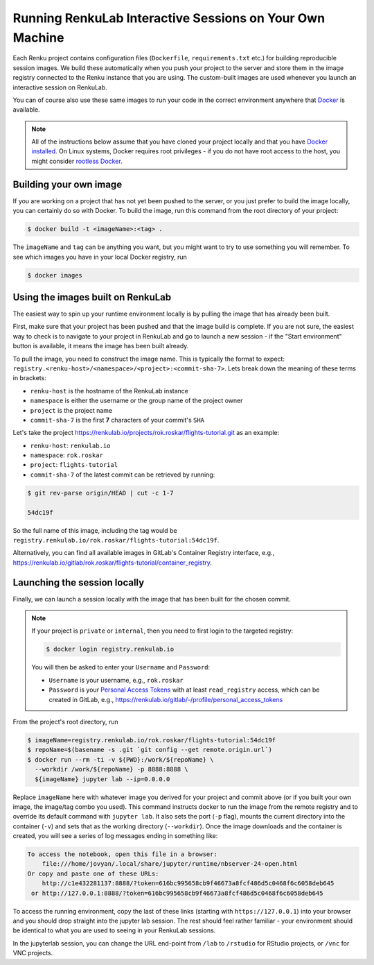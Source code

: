 .. _local_sessions:

Running RenkuLab Interactive Sessions on Your Own Machine
=========================================================

Each Renku project contains configuration files (``Dockerfile``,
``requirements.txt`` etc.) for building reproducible session images. We build
these automatically when you push your project to the server and store them in
the image registry connected to the Renku instance that you are using. The
custom-built images are used whenever you launch an interactive session on
RenkuLab.

You can of course also use these same images to run your code in the correct
environment anywhere that `Docker <https://www.docker.com>`_ is available.

.. note::

    All of the instructions below assume that you have cloned your project
    locally and that you have `Docker installed
    <https://docs.docker.com/get-docker/>`_. On Linux systems, Docker requires
    root privileges - if you do not have root access to the host, you might
    consider `rootless Docker
    <https://docs.docker.com/engine/security/rootless/>`_.


Building your own image
-----------------------

If you are working on a project that has not yet been pushed to the server, or
you just prefer to build the image locally, you can certainly do so with Docker.
To build the image, run this command from the root directory of your project:

.. code-block:: console

    $ docker build -t <imageName>:<tag> .

The ``imageName`` and ``tag`` can be anything you want, but you might want to
try to use something you will remember. To see which images you have in your
local Docker registry, run

.. code-block:: console

    $ docker images


Using the images built on RenkuLab
----------------------------------

The easiest way to spin up your runtime environment locally is by pulling the
image that has already been built.

First, make sure that your project has been pushed and that the image build is
complete. If you are not sure, the easiest way to check is to navigate to your
project in RenkuLab and go to launch a new session - if the "Start environment"
button is available, it means the image has been built already.

To pull the image, you need to construct the image name. This is typically the
format to expect:
``registry.<renku-host>/<namespace>/<project>:<commit-sha-7>``. Lets break down
the meaning of these terms in brackets:

* ``renku-host`` is the hostname of the RenkuLab instance
* ``namespace`` is either the username or the group name of the project owner
* ``project`` is the project name
* ``commit-sha-7`` is the first **7** characters of your commit's ``SHA`` 

Let's take the project
`<https://renkulab.io/projects/rok.roskar/flights-tutorial.git>`_ as an example:

* ``renku-host``: ``renkulab.io``
* ``namespace``: ``rok.roskar``
* ``project``: ``flights-tutorial``
* ``commit-sha-7`` of the latest commit can be retrieved by running:

.. code-block:: console

    $ git rev-parse origin/HEAD | cut -c 1-7

    54dc19f

So the full name of this image, including the tag would be
``registry.renkulab.io/rok.roskar/flights-tutorial:54dc19f``.

Alternatively, you can find all available images in GitLab's Container Registry
interface, e.g.,
`<https://renkulab.io/gitlab/rok.roskar/flights-tutorial/container_registry>`_.


Launching the session locally
---------------------------------------------

Finally, we can launch a session locally with the image that has been built 
for the chosen commit. 

.. note::

    If your project is ``private`` or ``internal``, then you need to first login
    to the targeted registry:

    .. code-block:: console

        $ docker login registry.renkulab.io
    
    You will then be asked to enter your ``Username`` and ``Password``:

    * ``Username`` is your username, e.g., ``rok.roskar``
    * ``Password`` is your `Personal Access Tokens
      <https://docs.gitlab.com/ee/user/profile/personal_access_tokens.html>`_
      with at least ``read_registry`` access, which can be created in GitLab,
      e.g., `<https://renkulab.io/gitlab/-/profile/personal_access_tokens>`_

From the project's root directory, run

.. code-block:: shell

    $ imageName=registry.renkulab.io/rok.roskar/flights-tutorial:54dc19f
    $ repoName=$(basename -s .git `git config --get remote.origin.url`)
    $ docker run --rm -ti -v ${PWD}:/work/${repoName} \
      --workdir /work/${repoName} -p 8888:8888 \
      ${imageName} jupyter lab --ip=0.0.0.0

Replace ``imageName`` here with whatever image you derived for your project and
commit above (or if you built your own image, the image/tag combo you used).
This command instructs docker to run the image from the remote registry and to
override its default command with ``jupyter lab``. It also sets the port (``-p``
flag), mounts the current directory into the container (``-v``) and sets that as
the working directory (``--workdir``). Once the image downloads and the
container is created, you will see a series of log messages ending in something
like:

.. code-block:: console

    To access the notebook, open this file in a browser:
        file:///home/jovyan/.local/share/jupyter/runtime/nbserver-24-open.html
    Or copy and paste one of these URLs:
        http://c1e432281137:8888/?token=616bc995658cb9f46673a8fcf486d5c0468f6c6058deb645
     or http://127.0.0.1:8888/?token=616bc995658cb9f46673a8fcf486d5c0468f6c6058deb645

To access the running environment, copy the last of these links (starting with
``https://127.0.0.1``) into your browser and you should drop straight into the
jupyter lab session. The rest should feel rather familiar - your environment
should be identical to what you are used to seeing in your RenkuLab sessions.

In the jupyterlab session, you can change the URL end-point from ``/lab`` to
``/rstudio`` for RStudio projects, or ``/vnc`` for VNC projects.


